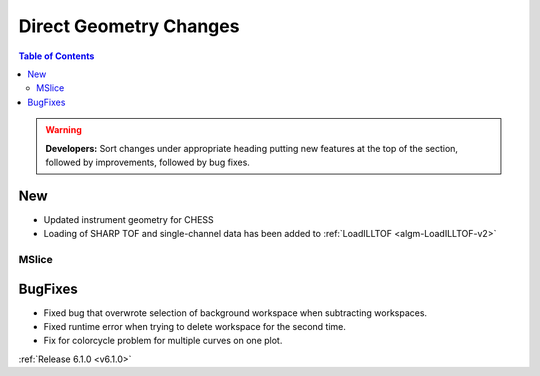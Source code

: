 =======================
Direct Geometry Changes
=======================

.. contents:: Table of Contents
   :local:

.. warning:: **Developers:** Sort changes under appropriate heading
    putting new features at the top of the section, followed by
    improvements, followed by bug fixes.

New
###

* Updated instrument geometry for CHESS
* Loading of SHARP TOF and single-channel data has been added to :ref:`LoadILLTOF <algm-LoadILLTOF-v2>`

MSlice
------

BugFixes
########
- Fixed bug that overwrote selection of background workspace when subtracting workspaces.
- Fixed runtime error when trying to delete workspace for the second time.
- Fix for colorcycle problem for multiple curves on one plot.

:ref:`Release 6.1.0 <v6.1.0>`
